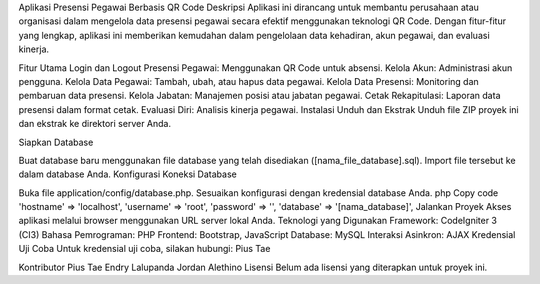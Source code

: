 Aplikasi Presensi Pegawai Berbasis QR Code
Deskripsi
Aplikasi ini dirancang untuk membantu perusahaan atau organisasi dalam mengelola data presensi pegawai secara efektif menggunakan teknologi QR Code. Dengan fitur-fitur yang lengkap, aplikasi ini memberikan kemudahan dalam pengelolaan data kehadiran, akun pegawai, dan evaluasi kinerja.

Fitur Utama
Login dan Logout
Presensi Pegawai: Menggunakan QR Code untuk absensi.
Kelola Akun: Administrasi akun pengguna.
Kelola Data Pegawai: Tambah, ubah, atau hapus data pegawai.
Kelola Data Presensi: Monitoring dan pembaruan data presensi.
Kelola Jabatan: Manajemen posisi atau jabatan pegawai.
Cetak Rekapitulasi: Laporan data presensi dalam format cetak.
Evaluasi Diri: Analisis kinerja pegawai.
Instalasi
Unduh dan Ekstrak
Unduh file ZIP proyek ini dan ekstrak ke direktori server Anda.

Siapkan Database

Buat database baru menggunakan file database yang telah disediakan ([nama_file_database].sql).
Import file tersebut ke dalam database Anda.
Konfigurasi Koneksi Database

Buka file application/config/database.php.
Sesuaikan konfigurasi dengan kredensial database Anda.
php
Copy code
'hostname' => 'localhost',
'username' => 'root',
'password' => '',
'database' => '[nama_database]',
Jalankan Proyek
Akses aplikasi melalui browser menggunakan URL server lokal Anda.
Teknologi yang Digunakan
Framework: CodeIgniter 3 (CI3)
Bahasa Pemrograman: PHP
Frontend: Bootstrap, JavaScript
Database: MySQL
Interaksi Asinkron: AJAX
Kredensial Uji Coba
Untuk kredensial uji coba, silakan hubungi: Pius Tae

Kontributor
Pius Tae
Endry Lalupanda
Jordan Alethino
Lisensi
Belum ada lisensi yang diterapkan untuk proyek ini.
